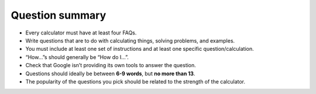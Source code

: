 Question summary
================

* Every calculator must have at least four FAQs.
* Write questions that are to do with calculating things, solving problems, and examples.
* You must include at least one set of instructions and at least one specific question/calculation.
* “How…”s should generally be “How do I…”.
* Check that Google isn’t providing its own tools to answer the question.
* Questions should ideally be between **6-9 words**, but **no more than 13**.
* The popularity of the questions you pick should be related to the strength of the calculator.
